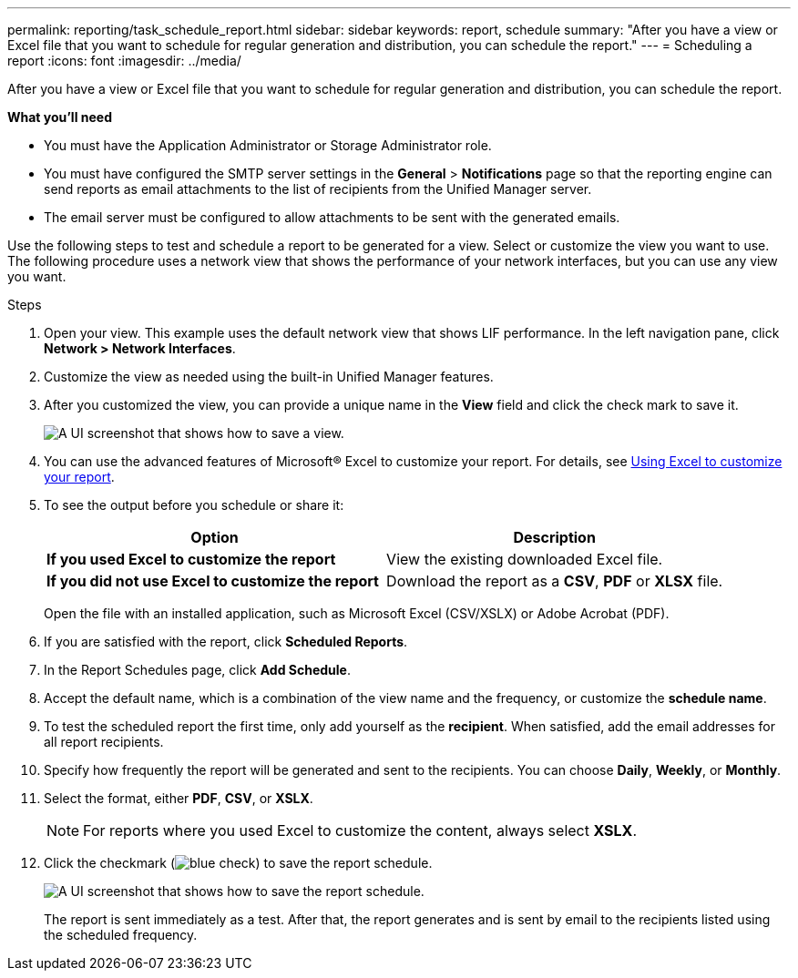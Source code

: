 ---
permalink: reporting/task_schedule_report.html
sidebar: sidebar
keywords: report, schedule
summary: "After you have a view or Excel file that you want to schedule for regular generation and distribution, you can schedule the report."
---
= Scheduling a report
:icons: font
:imagesdir: ../media/

[.lead]
After you have a view or Excel file that you want to schedule for regular generation and distribution, you can schedule the report.

*What you'll need*

* You must have the Application Administrator or Storage Administrator role.
* You must have configured the SMTP server settings in the *General* > *Notifications* page so that the reporting engine can send reports as email attachments to the list of recipients from the Unified Manager server.
* The email server must be configured to allow attachments to be sent with the generated emails.

Use the following steps to test and schedule a report to be generated for a view. Select or customize the view you want to use. The following procedure uses a network view that shows the performance of your network interfaces, but you can use any view you want.

.Steps

. Open your view. This example uses the default network view that shows LIF performance. In the left navigation pane, click *Network > Network Interfaces*.
. Customize the view as needed using the built-in Unified Manager features.
. After you customized the view, you can provide a unique name in the *View* field and click the check mark to save it.
+
image::../media/view_save.gif[A UI screenshot that shows how to save a view.]

. You can use the advanced features of Microsoft® Excel to customize your report. For details, see link:task_use_excel_to_customize_your_report.html[Using Excel to customize your report].
. To see the output before you schedule or share it:
+
[cols="2*",options="header"]
|===
a| Option| Description
a|
*If you used Excel to customize the report*
a|
View the existing downloaded Excel file.
a|
*If you did not use Excel to customize the report*
a|
Download the report as a *CSV*, *PDF* or *XLSX* file.
|===
Open the file with an installed application, such as Microsoft Excel (CSV/XSLX) or Adobe Acrobat (PDF).

. If you are satisfied with the report, click *Scheduled Reports*.
. In the Report Schedules page, click *Add Schedule*.
. Accept the default name, which is a combination of the view name and the frequency, or customize the *schedule name*.
. To test the scheduled report the first time, only add yourself as the *recipient*. When satisfied, add the email addresses for all report recipients.
. Specify how frequently the report will be generated and sent to the recipients. You can choose *Daily*, *Weekly*, or *Monthly*.
. Select the format, either *PDF*, *CSV*, or *XSLX*.
+
[NOTE]
====
For reports where you used Excel to customize the content, always select *XSLX*.
====

. Click the checkmark (image:../media/blue_check.gif[]) to save the report schedule.
+
image::../media/scheduled_reports.gif[A UI screenshot that shows how to save the report schedule.]
+
The report is sent immediately as a test. After that, the report generates and is sent by email to the recipients listed using the scheduled frequency.
